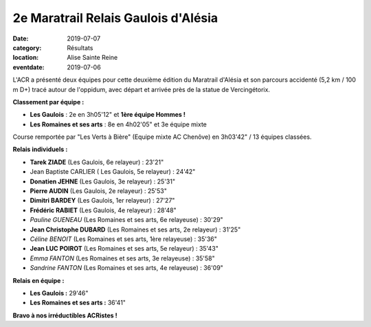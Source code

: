 2e Maratrail Relais Gaulois d'Alésia
====================================

:date: 2019-07-07
:category: Résultats
:location: Alise Sainte Reine
:eventdate: 2019-07-06

L'ACR a présenté deux équipes pour cette deuxième édition du Maratrail d'Alésia et son parcours accidenté (5,2 km / 100 m D+) tracé autour de l'oppidum, avec départ et arrivée près de la statue de Vercingétorix.

.. image:: http://assets.acr-dijon.org/maratrail19.jpg

**Classement par équipe :**

- **Les Gaulois** : 2e en 3h05'12" et **1ère équipe Hommes !**
- **Les Romaines et ses arts** : 8e en 4h02'05" et 3e équipe mixte

Course remportée par "Les Verts à Bière" (Equipe mixte AC Chenôve) en 3h03'42" / 13 équipes classées.

**Relais individuels :**

- **Tarek ZIADE** (Les Gaulois, 6e relayeur) : 23'21"
- Jean Baptiste CARLIER ( Les Gaulois, 5e relayeur) : 24'42"
- **Donatien JEHNE** (Les Gaulois, 3e relayeur) : 25'31"
- **Pierre AUDIN** (Les Gaulois,  2e relayeur) : 25'53"
- **Dimitri BARDEY** (Les Gaulois, 1er relayeur) : 27'27"
- **Frédéric RABIET** (Les Gaulois, 4e relayeur) : 28'48"
- *Pauline GUENEAU* (Les Romaines et ses arts, 6e relayeuse) : 30'29"
- **Jean Christophe DUBARD** (Les Romaines et ses arts, 2e relayeur) : 31'25"
- *Céline BENOIT* (Les Romaines et ses arts, 1ère relayeuse) : 35'36"
- **Jean LUC POIROT** (Les Romaines et ses arts, 5e relayeur) : 35'43"
- *Emma FANTON* (Les Romaines et ses arts, 3e relayeuse) : 35'58"
- *Sandrine FANTON* (Les Romaines et ses arts, 4e relayeuse) : 36'09"

**Relais en équipe :**

- **Les Gaulois :** 29'46"
- **Les Romaines et ses arts :** 36'41"

.. image:: http://assets.acr-dijon.org/maratrail191.jpg

**Bravo à nos irréductibles ACRistes !**
